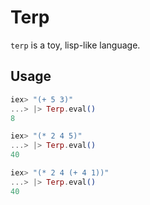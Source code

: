 * Terp

  =terp= is a toy, lisp-like language.

** Usage
   #+BEGIN_SRC elixir
     iex> "(+ 5 3)"
     ...> |> Terp.eval()
     8

     iex> "(* 2 4 5)"
     ...> |> Terp.eval()
     40

     iex> "(* 2 4 (+ 4 1))"
     ...> |> Terp.eval()
     40
   #+END_SRC

